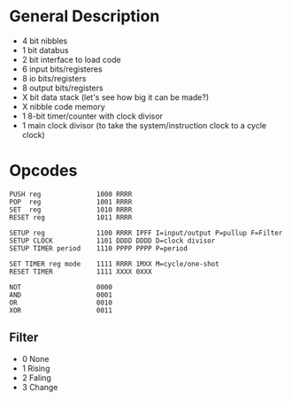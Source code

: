 * General Description

- 4 bit nibbles
- 1 bit databus
- 2 bit interface to load code
- 6 input bits/registeres
- 8 io bits/registers
- 8 output bits/registers
- X bit data stack (let's see how big it can be made?)
- X nibble code memory
- 1 8-bit timer/counter with clock divisor
- 1 main clock divisor (to take the system/instruction clock to a cycle clock)

* Opcodes

#+BEGIN_SRC
PUSH reg              1000 RRRR
POP  reg              1001 RRRR
SET  reg              1010 RRRR
RESET reg             1011 RRRR

SETUP reg             1100 RRRR IPFF I=input/output P=pullup F=Filter
SETUP CLOCK           1101 DDDD DDDD D=clock divisor
SETUP TIMER period    1110 PPPP PPPP P=period

SET TIMER reg mode    1111 RRRR 1MXX M=cycle/one-shot
RESET TIMER           1111 XXXX 0XXX

NOT                   0000
AND                   0001
OR                    0010
XOR                   0011
#+END_SRC

** Filter
  - 0 None
  - 1 Rising
  - 2 Faling
  - 3 Change

